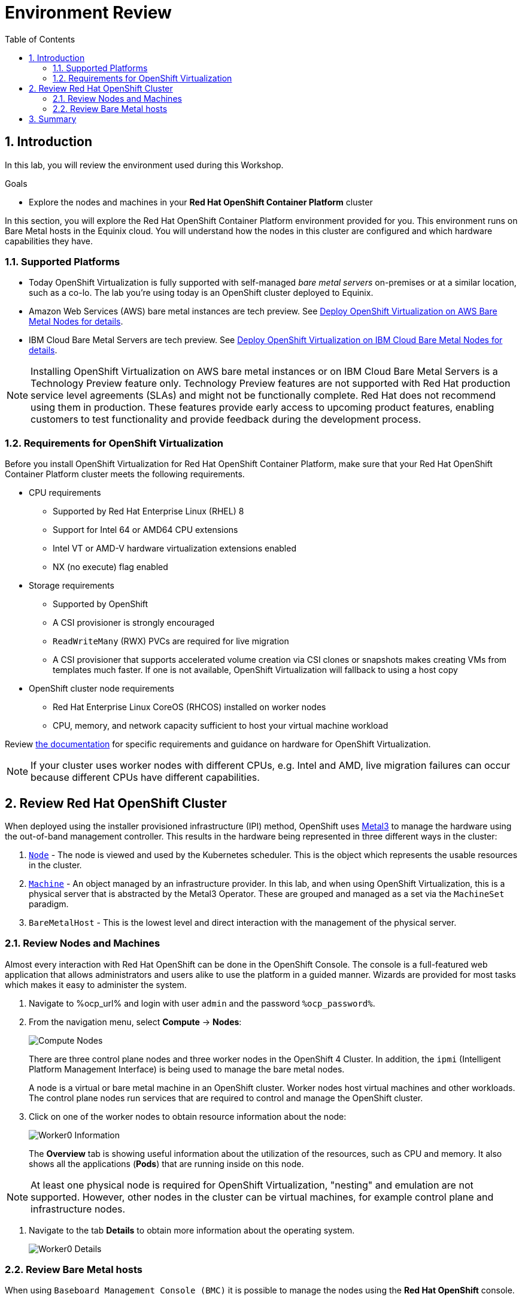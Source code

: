 :scrollbar:
:toc2:

= Environment Review 

:numbered:

== Introduction

In this lab, you will review the environment used during this Workshop.

.Goals
* Explore the nodes and machines in your *Red Hat OpenShift Container Platform* cluster
// * Learn the basic concepts of *Red Hat OpenShift Container Platform*

In this section, you will explore the Red Hat OpenShift Container Platform environment provided for you. This environment runs on Bare Metal hosts in the Equinix cloud. You will understand how the nodes in this cluster are configured and which hardware capabilities they have.

=== Supported Platforms

* Today OpenShift Virtualization is fully supported with self-managed _bare metal servers_ on-premises or at a similar location, such as a co-lo. The lab you're using today is an OpenShift cluster deployed to Equinix.

* Amazon Web Services (AWS) bare metal instances are tech preview. See link:https://access.redhat.com/articles/6409731[Deploy OpenShift Virtualization on AWS Bare Metal Nodes for details]. 

* IBM Cloud Bare Metal Servers are tech preview. See link:https://access.redhat.com/articles/6738731[Deploy OpenShift Virtualization on IBM Cloud Bare Metal Nodes for details].

[NOTE]
Installing OpenShift Virtualization on AWS bare metal instances or on IBM Cloud Bare Metal Servers is a Technology Preview feature only. Technology Preview features are not supported with Red Hat production service level agreements (SLAs) and might not be functionally complete. Red Hat does not recommend using them in production. These features provide early access to upcoming product features, enabling customers to test functionality and provide feedback during the development process.

=== Requirements for OpenShift Virtualization

Before you install OpenShift Virtualization for Red Hat OpenShift Container Platform, make sure that your Red Hat OpenShift Container Platform cluster meets the following requirements.

* CPU requirements
** Supported by Red Hat Enterprise Linux (RHEL) 8
** Support for Intel 64 or AMD64 CPU extensions
** Intel VT or AMD-V hardware virtualization extensions enabled
** NX (no execute) flag enabled

* Storage requirements
** Supported by OpenShift
** A CSI provisioner is strongly encouraged
** `ReadWriteMany` (RWX) PVCs are required for live migration
** A CSI provisioner that supports accelerated volume creation via CSI clones or snapshots makes creating VMs from templates much faster. If one is not available, OpenShift Virtualization will fallback to using a host copy

* OpenShift cluster node requirements
** Red Hat Enterprise Linux CoreOS (RHCOS) installed on worker nodes
** CPU, memory, and network capacity sufficient to host your virtual machine workload

Review https://docs.openshift.com/container-platform/4.12/virt/install/preparing-cluster-for-virt.html[the documentation] for specific requirements and guidance on hardware for OpenShift Virtualization.

[NOTE]
If your cluster uses worker nodes with different CPUs, e.g. Intel and AMD, live migration failures can occur because different CPUs have different capabilities. 

== Review Red Hat OpenShift Cluster

When deployed using the installer provisioned infrastructure (IPI) method, OpenShift uses https://metal3.io/[Metal3] to manage the hardware using the out-of-band management controller. This results in the hardware being represented in three different ways in the cluster:

. https://docs.openshift.com/container-platform/4.13/nodes/index.html[`Node`] - The node is viewed and used by the Kubernetes scheduler. This is the object which represents the usable resources in the cluster.
. https://docs.openshift.com/container-platform/4.13/machine_management/index.html[`Machine`] - An object managed by an infrastructure provider. In this lab, and when using OpenShift Virtualization, this is a physical server that is abstracted by the Metal3 Operator. These are grouped and managed as a set via the `MachineSet` paradigm.
. `BareMetalHost` - This is the lowest level and direct interaction with the management of the physical server.

=== Review Nodes and Machines

Almost every interaction with Red Hat OpenShift can be done in the OpenShift Console. The console is a full-featured web application that allows administrators and users alike to use the platform in a guided manner. Wizards are provided for most tasks which makes it easy to administer the system.

// WKTBD: Replace with actual password from variable
. Navigate to %ocp_url% and login with user `admin` and the password `%ocp_password%`.

. From the navigation menu, select *Compute* -> *Nodes*:
+
image::images/Install/Compute_Nodes.png[]
+
There are three control plane nodes and three worker nodes in the OpenShift 4 Cluster. In addition, the `ipmi` (Intelligent Platform Management Interface) is being used to manage the bare metal nodes.
+
A node is a virtual or bare metal machine in an OpenShift cluster. Worker nodes host virtual machines and other workloads. The control plane nodes run services that are required to control and manage the OpenShift cluster.

. Click on one of the worker nodes to obtain resource information about the node:
+
image::images/Install/Worker0_Information.png[]
+
The *Overview* tab is showing useful information about the utilization of the resources, such as CPU and memory. It also shows all the applications (*Pods*) that are running inside on this node.

[NOTE]
At least one physical node is required for OpenShift Virtualization, "nesting" and emulation are not supported. However, other nodes in the cluster can be virtual machines, for example control plane and infrastructure nodes.

. Navigate to the tab *Details* to obtain more information about the operating system.
+
image::images/Install/Worker0_Details.png[]

=== Review Bare Metal hosts

When using `Baseboard Management Console (BMC)` it is possible to manage the nodes using the *Red Hat OpenShift* console. 

. Select *Compute* -> *Bare Metal Hosts*:
+
image::images/Install/BMHosts.png[]
+
During installation, the *Control Plane* nodes are provisioned (that is why the status is `Externally provisioned`) and when the control plane is ready, the *Worker* nodes are provisioned (status `Provisioned`) and joined to the cluster. While not a part of this lab, it is possible to scale up the cluster by adding new hosts using the *Add Host* button.

. Click on any of the worker nodes to obtain information about the physical (bare metal) node:
+
image::images/Install/Worker0_BMhost.png[]
+
The information shown is similar to the *Nodes* one, with the exception is providing information related to the hardware and the physical status of the bare metal node. Using the *Actions* menu, it is possible to manage aspects of the bare metal host, such as restarting or stopping the system using `BMC`.

. Explore the other tabs in the interface to see more details about the hosts, including the network interfaces and disks. Additionally, the host can be *Deprovisioned*, which will result in it being removed from the cluster, RHCOS removed, and the machine marked as ready to configure.

////
== The OpenShift Virtualization Operator

Due to the time constraints of this session, the OpenShift Virtualization Operator has been preinstalled for you. You can navigate to *Operators* -> *Installed Operators* to get the list of the operators installed to the cluster. Ensure *All Projects* is selected to list Operators across all namespaces and type `virtualization` in the search box to filter the list.

For this workshop we'll be focusing on two Operators: OpenShift Virtualization and the Migration Toolkit for Virtualization.

image::images/Install/environment_installed_operators.png[]


=== Examine the OpenShift Virtualization Operator

. Click on *OpenShift Virtualization* from the operator installed list.

. Click the *Details* tab to view information about the Operator:
+
image::images/Install/environment_operator_details.png[]
+
The Operator provides two custom resource definitions (CRDs) to extend the Kubernetes API: the OpenShift Virtualization deployment and the Host Path Provisioner. Installing the Operator is only the first step to deploying OpenShift Virtualization, an instance of the OpenShift Virtualization Deployment must also be created.

. Click the *OpenShift Virtualization Deployment* tab, then click the *Create HyperConverged* button:
+
image::images/Install/environment_operator_crd.png[]
+
[NOTE]
OpenShift Virtuailzation, even when deployed to a cluster with OpenShift Data Foundation or another Kubernetes-native storage solution, is not a hyperconverged product, which makes the Kubernetes object name misleading. This naming is the result of the history of the upstream KubeVirt project and it's origins as a part of the "Kubernetes-native Infrastructure" meta-project.

. Explore the configuration options for OpenShift Virtualization
+
This screen represents global configuration options for OpenShift Virtualization and can be used to enable/disable features of OpenShift Virtualization and VM capabilities. For example, scroll down then expand the menu item for *featureGates*. The *withHostPassthroughCPU* option is not enabled by default, however if you wanted to allow virtual machines to inhert the exact CPU features and capabilities of the physical node it's being hosted on then you would need to check this box.
+
image::images/Install/environment_operator_create.png[]
+
*IMPORTANT:* Do not click *Create* at the bottom of the form. This is unnecessary, OpenShift Virtualization has already been deployed to the lab cluster.
////

== Summary

In this lab, you became familiar with your Red Hat OpenShift Container Platform cluster and the hardware that makes up this environment.

